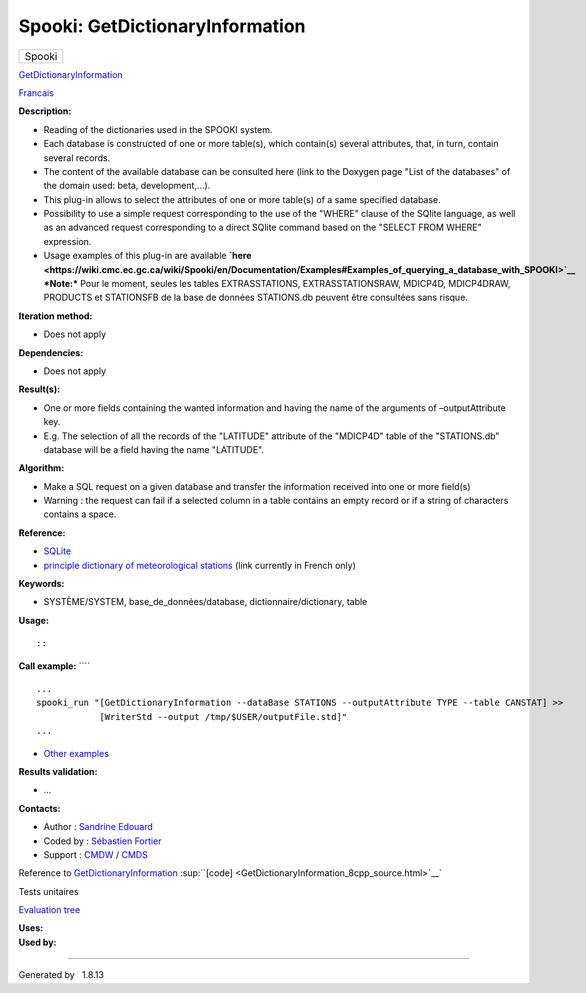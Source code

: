 ================================
Spooki: GetDictionaryInformation
================================

.. raw:: html

   <div id="top">

.. raw:: html

   <div id="titlearea">

+--------------------------------------------------------------------------+
| .. raw:: html                                                            |
|                                                                          |
|    <div id="projectname">                                                |
|                                                                          |
| Spooki                                                                   |
|                                                                          |
| .. raw:: html                                                            |
|                                                                          |
|    </div>                                                                |
+--------------------------------------------------------------------------+

.. raw:: html

   </div>

.. raw:: html

   <div id="main-nav">

.. raw:: html

   </div>

.. raw:: html

   <div id="MSearchSelectWindow"
   onmouseover="return searchBox.OnSearchSelectShow()"
   onmouseout="return searchBox.OnSearchSelectHide()"
   onkeydown="return searchBox.OnSearchSelectKey(event)">

.. raw:: html

   </div>

.. raw:: html

   <div id="MSearchResultsWindow">

.. raw:: html

   </div>

.. raw:: html

   </div>

.. raw:: html

   <div class="header">

.. raw:: html

   <div class="headertitle">

.. raw:: html

   <div class="title">

`GetDictionaryInformation <classGetDictionaryInformation.html>`__

.. raw:: html

   </div>

.. raw:: html

   </div>

.. raw:: html

   </div>

.. raw:: html

   <div class="contents">

.. raw:: html

   <div class="textblock">

`Francais <../../spooki_french_doc/html/pluginGetDictionaryInformation.html>`__

**Description:**

-  Reading of the dictionaries used in the SPOOKI system.
-  Each database is constructed of one or more table(s), which
   contain(s) several attributes, that, in turn, contain several
   records.
-  The content of the available database can be consulted here (link to
   the Doxygen page "List of the databases" of the domain used: beta,
   development,...).
-  This plug-in allows to select the attributes of one or more table(s)
   of a same specified database.
-  Possibility to use a simple request corresponding to the use of the
   "WHERE" clause of the SQlite language, as well as an advanced request
   corresponding to a direct SQlite command based on the "SELECT FROM
   WHERE" expression.
-  Usage examples of this plug-in are available
   **`here <https://wiki.cmc.ec.gc.ca/wiki/Spooki/en/Documentation/Examples#Examples_of_querying_a_database_with_SPOOKI>`__**
   ***Note:*** Pour le moment, seules les tables EXTRASSTATIONS,
   EXTRASSTATIONSRAW, MDICP4D, MDICP4DRAW, PRODUCTS et STATIONSFB de la
   base de données STATIONS.db peuvent être consultées sans risque.

**Iteration method:**

-  Does not apply

**Dependencies:**

-  Does not apply

**Result(s):**

-  One or more fields containing the wanted information and having the
   name of the arguments of –outputAttribute key.
-  E.g. The selection of all the records of the "LATITUDE" attribute of
   the "MDICP4D" table of the "STATIONS.db" database will be a field
   having the name "LATITUDE".

**Algorithm:**

-  Make a SQL request on a given database and transfer the information
   received into one or more field(s)
-  Warning : the request can fail if a selected column in a table
   contains an empty record or if a string of characters contains a
   space.

**Reference:**

-  `SQLite <http://www.sqlite.org/>`__
-  `principle dictionary of meteorological
   stations <https://wiki.cmc.ec.gc.ca/wiki/Format_du_dictionnaire_de_stations_m%C3%A9t%C3%A9orologiques>`__
   (link currently in French only)

**Keywords:**

-  SYSTÈME/SYSTEM, base\_de\_données/database, dictionnaire/dictionary,
   table

**Usage:**

::

::

**Call example:** ````

::

        ...
        spooki_run "[GetDictionaryInformation --dataBase STATIONS --outputAttribute TYPE --table CANSTAT] >>
                    [WriterStd --output /tmp/$USER/outputFile.std]"
        ...

-  `Other
   examples <https://wiki.cmc.ec.gc.ca/wiki/Spooki/en/Documentation/Examples#Examples_of_querying_a_database_with_SPOOKI>`__

**Results validation:**

-  ...

**Contacts:**

-  Author : `Sandrine
   Edouard <https://wiki.cmc.ec.gc.ca/wiki/User:Edouards>`__
-  Coded by : `Sébastien
   Fortier <https://wiki.cmc.ec.gc.ca/wiki/User:Fortiers>`__
-  Support : `CMDW <https://wiki.cmc.ec.gc.ca/wiki/CMDW>`__ /
   `CMDS <https://wiki.cmc.ec.gc.ca/wiki/CMDS>`__

Reference to
`GetDictionaryInformation <classGetDictionaryInformation.html>`__
:sup:``[code] <GetDictionaryInformation_8cpp_source.html>`__`

Tests unitaires

`Evaluation tree <GetDictionaryInformation_graph.png>`__

| **Uses:**

| **Used by:**

.. raw:: html

   </div>

.. raw:: html

   </div>

--------------

Generated by  |doxygen| 1.8.13

.. |doxygen| image:: doxygen.png
   :class: footer
   :target: http://www.doxygen.org/index.html
